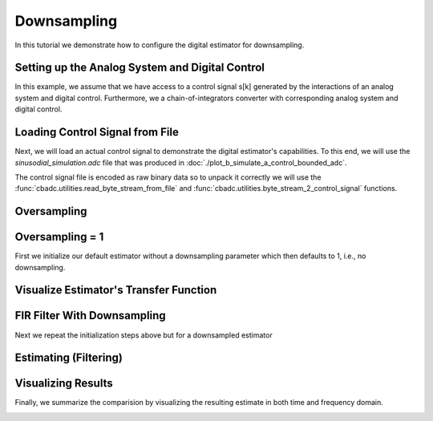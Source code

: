 
.. DO NOT EDIT.
.. THIS FILE WAS AUTOMATICALLY GENERATED BY SPHINX-GALLERY.
.. TO MAKE CHANGES, EDIT THE SOURCE PYTHON FILE:
.. "auto_examples/b_general/plot_c_downsample.py"
.. LINE NUMBERS ARE GIVEN BELOW.

.. only:: html

    .. note::
        :class: sphx-glr-download-link-note

        Click :ref:`here <sphx_glr_download_auto_examples_b_general_plot_c_downsample.py>`
        to download the full example code

.. rst-class:: sphx-glr-example-title

.. _sphx_glr_auto_examples_b_general_plot_c_downsample.py:


=============
Downsampling
=============

In this tutorial we demonstrate how to configure the digital estimator
for downsampling.

.. GENERATED FROM PYTHON SOURCE LINES 9-18

.. code-block:: default
   :lineno-start: 9

    import numpy as np
    from cbadc.digital_control import DigitalControl
    from cbadc.analog_system import AnalogSystem
    from cbadc.utilities import compute_power_spectral_density
    import matplotlib.pyplot as plt
    from cbadc.digital_estimator import FIRFilter
    from cbadc.utilities import read_byte_stream_from_file, \
        byte_stream_2_control_signal








.. GENERATED FROM PYTHON SOURCE LINES 19-31

Setting up the Analog System and Digital Control
------------------------------------------------

In this example, we assume that we have access to a control signal
s[k] generated by the interactions of an analog system and digital control.
Furthermore, we a chain-of-integrators converter with corresponding
analog system and digital control.

.. image:: /images/chainOfIntegratorsGeneral.svg
   :width: 500
   :align: center
   :alt: The chain of integrators ADC.

.. GENERATED FROM PYTHON SOURCE LINES 31-63

.. code-block:: default
   :lineno-start: 32


    # Setup analog system and digital control

    N = 6
    M = N
    beta = 6250.
    rho = - beta * 1e-2
    A = [[rho, 0, 0, 0, 0, 0],
         [beta, rho, 0, 0, 0, 0],
         [0, beta, rho, 0, 0, 0],
         [0, 0, beta, rho, 0, 0],
         [0, 0, 0, beta, rho, 0],
         [0, 0, 0, 0, beta, rho]]
    B = [[beta], [0], [0], [0], [0], [0]]
    CT = np.eye(N)
    Gamma = [[-beta, 0, 0, 0, 0, 0],
             [0, -beta, 0, 0, 0, 0],
             [0, 0, -beta, 0, 0, 0],
             [0, 0, 0, -beta, 0, 0],
             [0, 0, 0, 0, -beta, 0],
             [0, 0, 0, 0, 0, -beta]]
    Gamma_tildeT = np.eye(N)
    T = 1.0/(2 * beta)

    analog_system = AnalogSystem(A, B, CT, Gamma, Gamma_tildeT)
    digital_control = DigitalControl(T, M)

    # Summarize the analog system, digital control, and digital estimator.
    print(analog_system, "\n")
    print(digital_control)






.. rst-class:: sphx-glr-script-out

 Out:

 .. code-block:: none

    The analog system is parameterized as:
    A =
    [[ -62.5    0.     0.     0.     0.     0. ]
     [6250.   -62.5    0.     0.     0.     0. ]
     [   0.  6250.   -62.5    0.     0.     0. ]
     [   0.     0.  6250.   -62.5    0.     0. ]
     [   0.     0.     0.  6250.   -62.5    0. ]
     [   0.     0.     0.     0.  6250.   -62.5]],
    B =
    [[6250.]
     [   0.]
     [   0.]
     [   0.]
     [   0.]
     [   0.]],
    CT = 
    [[1. 0. 0. 0. 0. 0.]
     [0. 1. 0. 0. 0. 0.]
     [0. 0. 1. 0. 0. 0.]
     [0. 0. 0. 1. 0. 0.]
     [0. 0. 0. 0. 1. 0.]
     [0. 0. 0. 0. 0. 1.]],
    Gamma =
    [[-6250.     0.     0.     0.     0.     0.]
     [    0. -6250.     0.     0.     0.     0.]
     [    0.     0. -6250.     0.     0.     0.]
     [    0.     0.     0. -6250.     0.     0.]
     [    0.     0.     0.     0. -6250.     0.]
     [    0.     0.     0.     0.     0. -6250.]],
    and Gamma_tildeT =
    [[1. 0. 0. 0. 0. 0.]
     [0. 1. 0. 0. 0. 0.]
     [0. 0. 1. 0. 0. 0.]
     [0. 0. 0. 1. 0. 0.]
     [0. 0. 0. 0. 1. 0.]
     [0. 0. 0. 0. 0. 1.]] 

    The Digital Control is parameterized as:
    T = 8e-05,
    M = 6, and next update at
    t = 8e-05




.. GENERATED FROM PYTHON SOURCE LINES 64-75

Loading Control Signal from File
--------------------------------

Next, we will load an actual control signal to demonstrate the digital
estimator's capabilities. To this end, we will use the
`sinusodial_simulation.adc` file that was produced in
:doc:`./plot_b_simulate_a_control_bounded_adc`.

The control signal file is encoded as raw binary data so to unpack it
correctly we will use the :func:`cbadc.utilities.read_byte_stream_from_file`
and :func:`cbadc.utilities.byte_stream_2_control_signal` functions.

.. GENERATED FROM PYTHON SOURCE LINES 75-84

.. code-block:: default
   :lineno-start: 76


    byte_stream = read_byte_stream_from_file(
        '../a_getting_started/sinusodial_simulation.adc', M)
    control_signal_sequences1 = byte_stream_2_control_signal(byte_stream, M)

    byte_stream = read_byte_stream_from_file(
        '../a_getting_started/sinusodial_simulation.adc', M)
    control_signal_sequences2 = byte_stream_2_control_signal(byte_stream, M)








.. GENERATED FROM PYTHON SOURCE LINES 85-88

Oversampling
-------------


.. GENERATED FROM PYTHON SOURCE LINES 88-94

.. code-block:: default
   :lineno-start: 89


    OSR = 64

    omega_3dB = 2 * np.pi / (2 * T * OSR)









.. GENERATED FROM PYTHON SOURCE LINES 95-100

Oversampling = 1
----------------------------------------

First we initialize our default estimator without a downsampling parameter
which then defaults to 1, i.e., no downsampling.

.. GENERATED FROM PYTHON SOURCE LINES 100-118

.. code-block:: default
   :lineno-start: 101


    # Set the bandwidth of the estimator
    G_at_omega = np.linalg.norm(
        analog_system.transfer_function_matrix(np.array([omega_3dB])))
    eta2 = G_at_omega**2
    print(f"eta2 = {eta2}, {10 * np.log10(eta2)} [dB]")

    # Set the filter size
    L1 = 1 << 13
    L2 = L1

    # Instantiate the digital estimator.
    digital_estimator_ref = FIRFilter(
        control_signal_sequences1, analog_system, digital_control, eta2, L1, L2)

    print(digital_estimator_ref, "\n")






.. rst-class:: sphx-glr-script-out

 Out:

 .. code-block:: none

    eta2 = 1184008941499.196, 120.73354982141205 [dB]
    FIR estimator is parameterized as 
    eta2 = 1184008941499.20, 121 [dB],
    Ts = 8e-05,
    K1 = 8192,
    K2 = 8192,
    and
    number_of_iterations = 9223372036854775808.
    Resulting in the filter coefficients
    h = 
    [[[-1.27932876e-48  1.00769090e-49  8.64918371e-51 -1.20240032e-51
       -4.21095945e-53  1.23128625e-53]]

     [[-1.33526689e-48  9.67777885e-50  9.29120268e-51 -1.18571015e-51
       -4.85629949e-53  1.23580556e-53]]

     [[-1.38939947e-48  9.24460942e-50  9.92724126e-51 -1.16568837e-51
       -5.50658105e-53  1.23742323e-53]]

     ...

     [[-1.38939371e-48 -1.20231718e-49  5.67374649e-51  1.63925652e-51
        5.88237654e-53 -1.25707358e-53]]

     [[-1.33526227e-48 -1.23480805e-49  4.88610173e-51  1.61635208e-51
        6.52723378e-53 -1.18830922e-53]]

     [[-1.27932527e-48 -1.26353393e-49  4.10681403e-51  1.59018015e-51
        7.14018077e-53 -1.11846062e-53]]]. 





.. GENERATED FROM PYTHON SOURCE LINES 119-122

Visualize Estimator's Transfer Function
---------------------------------------


.. GENERATED FROM PYTHON SOURCE LINES 122-156

.. code-block:: default
   :lineno-start: 123


    # Logspace frequencies
    frequencies = np.logspace(-3, 0, 100)
    omega = 4 * np.pi * beta * frequencies

    # Compute NTF
    ntf = digital_estimator_ref.noise_transfer_function(omega)
    ntf_dB = 20 * np.log10(np.abs(ntf))

    # Compute STF
    stf = digital_estimator_ref.signal_transfer_function(omega)
    stf_dB = 20 * np.log10(np.abs(stf.flatten()))

    # Signal attenuation at the input signal frequency
    stf_at_omega = digital_estimator_ref.signal_transfer_function(
        np.array([omega_3dB]))[0]

    # Plot
    plt.figure()
    plt.semilogx(frequencies, stf_dB, label='$STF(\omega)$')
    for n in range(N):
        plt.semilogx(frequencies, ntf_dB[0, n, :], label=f"$|NTF_{n+1}(\omega)|$")
    plt.semilogx(frequencies, 20 * np.log10(np.linalg.norm(
        ntf[0, :, :], axis=0)), '--', label="$ || NTF(\omega) ||_2 $")

    # Add labels and legends to figure
    plt.legend()
    plt.grid(which='both')
    plt.title("Signal and noise transfer functions")
    plt.xlabel("$\omega / (4 \pi \\beta ) $")
    plt.ylabel("dB")
    plt.xlim((frequencies[1], frequencies[-1]))
    plt.gcf().tight_layout()




.. image:: /auto_examples/b_general/images/sphx_glr_plot_c_downsample_001.png
    :alt: Signal and noise transfer functions
    :class: sphx-glr-single-img





.. GENERATED FROM PYTHON SOURCE LINES 157-161

FIR Filter With Downsampling
----------------------------

Next we repeat the initialization steps above but for a downsampled estimator

.. GENERATED FROM PYTHON SOURCE LINES 161-173

.. code-block:: default
   :lineno-start: 162


    digital_estimator_dow = FIRFilter(
        control_signal_sequences2,
        analog_system,
        digital_control,
        eta2,
        L1,
        L2,
        downsample=OSR)

    print(digital_estimator_dow, "\n")





.. rst-class:: sphx-glr-script-out

 Out:

 .. code-block:: none

    FIR estimator is parameterized as 
    eta2 = 1184008941499.20, 121 [dB],
    Ts = 8e-05,
    K1 = 8192,
    K2 = 8192,
    and
    number_of_iterations = 9223372036854775808.
    Resulting in the filter coefficients
    h = 
    [[[-1.27932876e-48  1.00769090e-49  8.64918371e-51 -1.20240032e-51
       -4.21095945e-53  1.23128625e-53]]

     [[-1.33526689e-48  9.67777885e-50  9.29120268e-51 -1.18571015e-51
       -4.85629949e-53  1.23580556e-53]]

     [[-1.38939947e-48  9.24460942e-50  9.92724126e-51 -1.16568837e-51
       -5.50658105e-53  1.23742323e-53]]

     ...

     [[-1.38939371e-48 -1.20231718e-49  5.67374649e-51  1.63925652e-51
        5.88237654e-53 -1.25707358e-53]]

     [[-1.33526227e-48 -1.23480805e-49  4.88610173e-51  1.61635208e-51
        6.52723378e-53 -1.18830922e-53]]

     [[-1.27932527e-48 -1.26353393e-49  4.10681403e-51  1.59018015e-51
        7.14018077e-53 -1.11846062e-53]]]. 





.. GENERATED FROM PYTHON SOURCE LINES 174-177

Estimating (Filtering)
----------------------


.. GENERATED FROM PYTHON SOURCE LINES 177-187

.. code-block:: default
   :lineno-start: 178


    # Set simulation length
    size = L2 << 4
    u_hat_ref = np.zeros(size)
    u_hat_dow = np.zeros(size // OSR)
    for index in range(size):
        u_hat_ref[index] = next(digital_estimator_ref)
    for index in range(size // OSR):
        u_hat_dow[index] = next(digital_estimator_dow)








.. GENERATED FROM PYTHON SOURCE LINES 188-193

Visualizing Results
-------------------

Finally, we summarize the comparision by visualizing the resulting estimate
in both time and frequency domain.

.. GENERATED FROM PYTHON SOURCE LINES 193-223

.. code-block:: default
   :lineno-start: 194


    # compensate the built in L1 delay of FIR filter.
    t = np.arange(-L1 + 1, size - L1 + 1)
    t_down = np.arange(-(L1) // OSR, (size - L1) // OSR) * OSR + 1
    plt.plot(t, u_hat_ref, label="$\hat{u}(t)$ Reference")
    plt.plot(t_down, u_hat_dow, label="$\hat{u}(t)$ Downsampled")
    plt.xlabel('$t / T$')
    plt.legend()
    plt.title("Estimated input signal")
    plt.grid(which='both')
    plt.xlim((-50, 1000))
    plt.tight_layout()

    plt.figure()
    u_hat_ref_clipped = u_hat_ref[(L1 + L2):]
    u_hat_dow_clipped = u_hat_dow[(L1 + L2) // OSR:]
    f_ref, psd_ref = compute_power_spectral_density(
        u_hat_ref_clipped)
    f_dow, psd_dow = compute_power_spectral_density(
        u_hat_dow_clipped, fs=1.0/OSR)
    plt.semilogx(f_ref, 10 * np.log10(psd_ref), label="$\hat{U}(f)$ Referefence")
    plt.semilogx(f_dow, 10 * np.log10(psd_dow), label="$\hat{U}(f)$ Downsampled")
    plt.legend()
    plt.ylim((-200, 50))
    plt.xlim((f_ref[1], f_ref[-1]))
    plt.xlabel('frequency [Hz]')
    plt.ylabel('$ \mathrm{V}^2 \, / \, (1 \mathrm{Hz})$')
    plt.grid(which='both')
    plt.show()




.. rst-class:: sphx-glr-horizontal


    *

      .. image:: /auto_examples/b_general/images/sphx_glr_plot_c_downsample_002.png
          :alt: Estimated input signal
          :class: sphx-glr-multi-img

    *

      .. image:: /auto_examples/b_general/images/sphx_glr_plot_c_downsample_003.png
          :alt: plot c downsample
          :class: sphx-glr-multi-img


.. rst-class:: sphx-glr-script-out

 Out:

 .. code-block:: none

    /home/hammal/anaconda3/envs/py38/lib/python3.8/site-packages/scipy/signal/spectral.py:1961: UserWarning: nperseg = 16384 is greater than input length  = 1792, using nperseg = 1792
      warnings.warn('nperseg = {0:d} is greater than input length '





.. rst-class:: sphx-glr-timing

   **Total running time of the script:** ( 0 minutes  32.825 seconds)


.. _sphx_glr_download_auto_examples_b_general_plot_c_downsample.py:


.. only :: html

 .. container:: sphx-glr-footer
    :class: sphx-glr-footer-example



  .. container:: sphx-glr-download sphx-glr-download-python

     :download:`Download Python source code: plot_c_downsample.py <plot_c_downsample.py>`



  .. container:: sphx-glr-download sphx-glr-download-jupyter

     :download:`Download Jupyter notebook: plot_c_downsample.ipynb <plot_c_downsample.ipynb>`


.. only:: html

 .. rst-class:: sphx-glr-signature

    `Gallery generated by Sphinx-Gallery <https://sphinx-gallery.github.io>`_
